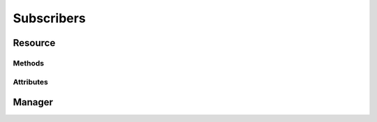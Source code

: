 .. py:module:: cachetclient.v1.subscribers
.. py:currentmodule:: cachetclient.v1.subscribers

Subscribers
===========

Resource
--------

Methods
*******

.. automethod:: Subscriber.update
.. automethod:: Subscriber.get
.. automethod:: Subscriber.delete

Attributes
**********

.. autoattribute:: Subscriber.attrs
.. autoattribute:: Subscriber.id
.. autoattribute:: Subscriber.email
.. autoattribute:: Subscriber.verify_code
.. autoattribute:: Subscriber.is_global
.. autoattribute:: Subscriber.created_at
.. autoattribute:: Subscriber.updated_at
.. autoattribute:: Subscriber.verified_at

Manager
-------

.. automethod:: SubscriberManager.create
.. automethod:: SubscriberManager.list
.. automethod:: SubscriberManager.delete
.. automethod:: SubscriberManager.count
